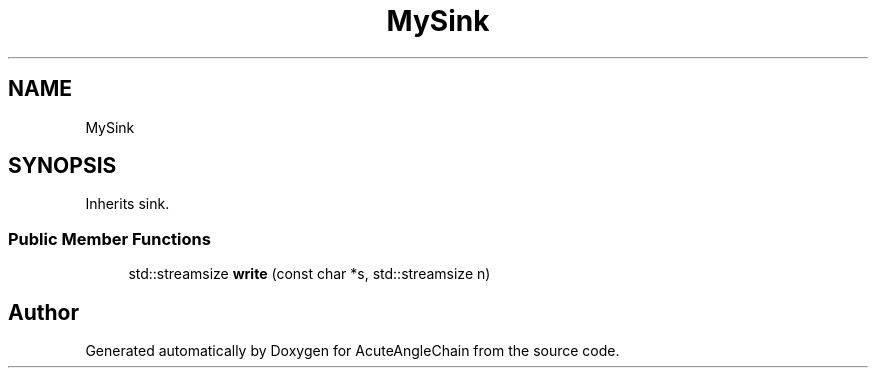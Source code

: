 .TH "MySink" 3 "Sun Jun 3 2018" "AcuteAngleChain" \" -*- nroff -*-
.ad l
.nh
.SH NAME
MySink
.SH SYNOPSIS
.br
.PP
.PP
Inherits sink\&.
.SS "Public Member Functions"

.in +1c
.ti -1c
.RI "std::streamsize \fBwrite\fP (const char *s, std::streamsize n)"
.br
.in -1c

.SH "Author"
.PP 
Generated automatically by Doxygen for AcuteAngleChain from the source code\&.
